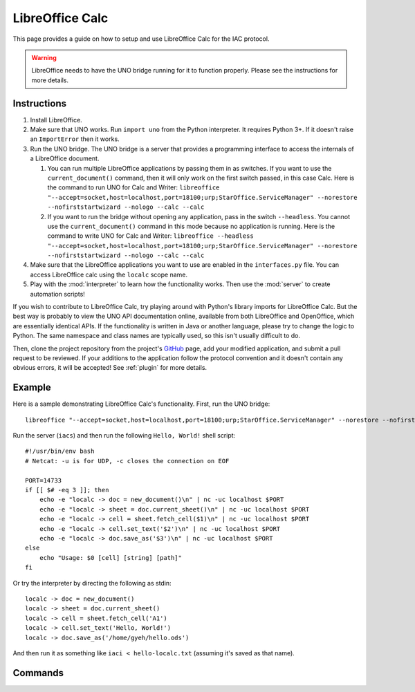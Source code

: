 .. _localc:

******************
LibreOffice Calc
******************

.. default-domain:: py

.. index::
   single: libreoffice
   single: calc
   single: application

.. module:: localc
   :synopsis: The LibreOffice Calc application implementataion and documentation
.. sectionauthor:: Risto Stevcev <risto1@gmail.com>


This page provides a guide on how to setup and use LibreOffice Calc for the IAC protocol.

.. warning::
    LibreOffice needs to have the UNO bridge running for it to function properly. Please see the instructions 
    for more details.



Instructions
============

#. Install LibreOffice.
   
#. Make sure that UNO works. Run ``import uno`` from the Python interpreter. It requires Python 3+. If it doesn't raise an ``ImportError`` then it works.

#. Run the UNO bridge. The UNO bridge is a server that provides a programming interface to access the internals of a LibreOffice document. 
 
   #. You can run multiple LibreOffice applications by passing them in as switches. If you want to use the ``current_document()`` command, then it will 
      only work on the first switch passed, in this case Calc. Here is the command to run UNO for Calc and Writer: 
      ``libreoffice "--accept=socket,host=localhost,port=18100;urp;StarOffice.ServiceManager" --norestore --nofirststartwizard --nologo --calc --calc``
   
   #. If you want to run the bridge without opening any application, pass in the switch ``--headless``. You cannot use the ``current_document()`` command 
      in this mode because no application is running. Here is the command to write UNO for Calc and Writer:
      ``libreoffice --headless "--accept=socket,host=localhost,port=18100;urp;StarOffice.ServiceManager" --norestore --nofirststartwizard --nologo --calc --calc`` 

#. Make sure that the LibreOffice applications you want to use are enabled in the ``interfaces.py`` file. You can access LibreOffice calc using the ``localc`` 
   scope name.

#. Play with the :mod:`interpreter` to learn how the functionality works. Then use the :mod:`server` to create automation scripts! 

If you wish to contribute to LibreOffice Calc, try playing around with Python's library imports for LibreOffice Calc. But the best way is probably to view the 
UNO API documentation online, available from both LibreOffice and OpenOffice, which are essentially identical APIs. If the functionality is written in Java or another 
language, please try to change the logic to Python. The same namespace and class names are typically used, so this isn't usually difficult to do.

Then, clone the project repository from the project's GitHub_ page, add your modified application, and submit a pull request to be reviewed. If 
your additions to the application follow the protocol convention and it doesn't contain any obvious errors, it will be
accepted! See :ref:`plugin` for more details.



Example
=======

Here is a sample demonstrating LibreOffice Calc's functionality. First, run the UNO bridge::

   libreoffice "--accept=socket,host=localhost,port=18100;urp;StarOffice.ServiceManager" --norestore --nofirststartwizard --nologo --calc

Run the server (``iacs``) and then run the following ``Hello, World!`` shell script::

    #!/usr/bin/env bash
    # Netcat: -u is for UDP, -c closes the connection on EOF

    PORT=14733
    if [[ $# -eq 3 ]]; then
        echo -e "localc -> doc = new_document()\n" | nc -uc localhost $PORT 
        echo -e "localc -> sheet = doc.current_sheet()\n" | nc -uc localhost $PORT
        echo -e "localc -> cell = sheet.fetch_cell($1)\n" | nc -uc localhost $PORT
        echo -e "localc -> cell.set_text('$2')\n" | nc -uc localhost $PORT
        echo -e "localc -> doc.save_as('$3')\n" | nc -uc localhost $PORT
    else
        echo "Usage: $0 [cell] [string] [path]"
    fi


Or try the interpreter by directing the following as stdin::

    localc -> doc = new_document()
    localc -> sheet = doc.current_sheet()
    localc -> cell = sheet.fetch_cell('A1')
    localc -> cell.set_text('Hello, World!')
    localc -> doc.save_as('/home/gyeh/hello.ods')

And then run it as something like ``iaci < hello-localc.txt`` (assuming it's saved as that name).


Commands
========

.. function:: current_document()
   Selects the currently active document. Doesn't work if UNO is in headless mode.
   Example usage:
  
   *localc -> doc = current_document()*

   :return: A *document* object.
   :noindex:

.. function:: document.current_sheet()
   Selects the currently active sheet in the document.
   Example usage:
  
   *localc -> sheet = document.current_sheet()*

   :return: A *spreadsheet* object.
   :noindex:

.. function:: load_document(path)
   Example usage:

   *localc -> doc = load_document('/home/gyeh/hello.ods')*

   :param str path: The path where the document is (must end with *.ods*)
   :return: A *document* object.
   :noindex:

.. function:: new_document()
   Example usage:

   *localc -> doc = new_document()*

   :return: A *document* object.
   :noindex:

.. function:: document.save_as(path)
   Example usage:

   *localc -> doc.save_as('/home/gyeh/hello.ods')*

   :param str path: The path to save the document to (must end with *.ods*)
   :return: *True* on success, *False* otherwise.
   :noindex:

.. function:: sheet.fetch_cell(cell_range)
   Selects a cell range.
   Example usage:

   *localc -> sheet.fetch_cell('A1')*

   :return: A *cell* object.
   :noindex:

.. function:: cell.set_text(string)
   Example usage:

   *localc -> cell.set_text("Hello, World!")*

   :param str string: A string to set the cell contents to.
   :return: *True* on success, *False* otherwise.
   :noindex:

.. function:: cell.get_text()
   Example usage:

   *localc -> cell.get_text()*
  
   :return: The cell's text.
   :noindex:

.. function:: cell.weight('bold')
   Example usage:

   *localc -> cell.weight('bold')*

   :return: *True* on success, *False* otherwise.
   :noindex:


.. _GitHub: https://github.com/Risto-Stevcev/iac-protocol 
